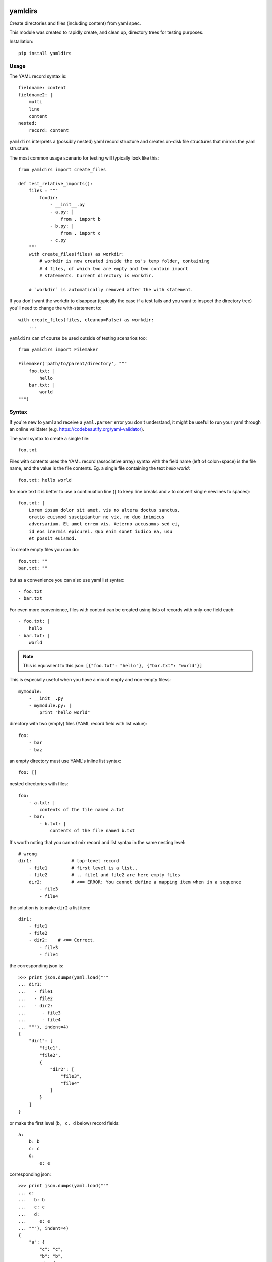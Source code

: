 
.. image:: https://travis-ci.org/datakortet/yamldirs.svg?branch=master
    :target: https://travis-ci.org/datakortet/yamldirs

.. image:: https://coveralls.io/repos/datakortet/yamldirs/badge.svg?branch=master&service=github
  :target: https://coveralls.io/github/datakortet/yamldirs?branch=master


yamldirs
========

Create directories and files (including content) from yaml spec.


This module was created to rapidly create, and clean up, directory trees
for testing purposes.

Installation::

    pip install yamldirs

Usage
-----

The YAML record syntax is::

    fieldname: content
    fieldname2: |
        multi
        line
        content
    nested:
        record: content

``yamldirs`` interprets a (possibly nested) yaml record structure and creates
on-disk file structures that mirrors the yaml structure.

The most common usage scenario for testing will typically look like this::

    from yamldirs import create_files

    def test_relative_imports():
        files = """
            foodir:
                - __init__.py
                - a.py: |
                    from . import b
                - b.py: |
                    from . import c
                - c.py
        """
        with create_files(files) as workdir:
            # workdir is now created inside the os's temp folder, containing
            # 4 files, of which two are empty and two contain import
            # statements. Current directory is workdir.

        # `workdir` is automatically removed after the with statement.


If you don't want the workdir to disappear (typically the case if a test fails
and you want to inspect the directory tree) you'll need to change the
with-statement to::

    with create_files(files, cleanup=False) as workdir:
        ...


``yamldirs`` can of course be used outside of testing scenarios too::

    from yamldirs import Filemaker

    Filemaker('path/to/parent/directory', """
        foo.txt: |
            hello
        bar.txt: |
            world
    """)

Syntax
------
If you're new to yaml and receive a ``yaml.parser`` error you don't understand,
it might be useful to run your yaml through an online validater
(e.g. https://codebeautify.org/yaml-validator).

The yaml syntax to create a single file::

    foo.txt

Files with contents uses the YAML record (associative array) syntax with the
field name (left of colon+space) is the file name, and the value is the file
contents. Eg. a single file containing the text `hello world`::

    foo.txt: hello world

for more text it is better to use a continuation line (``|`` to keep line
breaks and ``>`` to convert single newlines to spaces)::

    foo.txt: |
        Lorem ipsum dolor sit amet, vis no altera doctus sanctus,
        oratio euismod suscipiantur ne vix, no duo inimicus
        adversarium. Et amet errem vis. Aeterno accusamus sed ei,
        id eos inermis epicurei. Quo enim sonet iudico ea, usu
        et possit euismod.

To create empty files you can do::

    foo.txt: ""
    bar.txt: ""

but as a convenience you can also use yaml list syntax::

    - foo.txt
    - bar.txt

For even more convenience, files with content can be created using lists
of records with only one field each::

    - foo.txt: |
        hello
    - bar.txt: |
        world

.. note:: This is equivalent to this json: ``[{"foo.txt": "hello"}, {"bar.txt": "world"}]``

This is especially useful when you have a mix of empty and non-empty filess::

    mymodule:
        - __init__.py
        - mymodule.py: |
            print "hello world"


directory with two (empty) files (YAML record field with list value)::

    foo:
        - bar
        - baz


an empty directory must use YAML's inline list syntax::

    foo: []


nested directories with files::

    foo:
        - a.txt: |
            contents of the file named a.txt
        - bar:
            - b.txt: |
                contents of the file named b.txt

It's worth noting that you cannot mix record and list syntax in the same
nesting level::

    # wrong
    dir1:               # top-level record
        - file1         # first level is a list..
        - file2         # .. file1 and file2 are here empty files
        dir2:           # <== ERROR: You cannot define a mapping item when in a sequence
            - file3
            - file4

the solution is to make ``dir2`` a list item::

    dir1:               
        - file1         
        - file2         
        - dir2:    # <== Correct.
            - file3
            - file4

the corresponding json is::

    >>> print json.dumps(yaml.load("""
    ... dir1:
    ...   - file1
    ...   - file2
    ...   - dir2:
    ...      - file3
    ...      - file4
    ... """), indent=4)
    {
        "dir1": [
            "file1",
            "file2",
            {
                "dir2": [
                    "file3",
                    "file4"
                ]
            }
        ]
    }

or make the first level (``b, c, d`` below) record fields::

    a:
        b: b
        c: c
        d:
	    e: e

corresponding json::

    >>> print json.dumps(yaml.load("""
    ... a:
    ...   b: b
    ...   c: c
    ...   d:
    ...     e: e
    ... """), indent=4)
    {
        "a": {
            "c": "c",
            "b": "b",
            "d": {
                "e": "e"
            }
        }
    }


.. note:: (Json)
   YAML is a superset of json, so you can also use json syntax if that is more
   convenient.


Extending yamldirs
------------------
To extend ``yamldirs`` to work with other storage backends, you'll need to
inherit from ``yamldirs.filemaker.FilemakerBase`` and override the following
methods::

    class Filemaker(FilemakerBase):
        def goto_directory(self, dirname):
            os.chdir(dirname)

        def makedir(self, dirname, content):
            cwd = os.getcwd()
            os.mkdir(dirname)
            os.chdir(dirname)
            self.make_list(content)
            os.chdir(cwd)

        def make_file(self, filename, content):
            with open(filename, 'w') as fp:
                fp.write(content)

        def make_empty_file(self, fname):
            open(fname, 'w').close()

